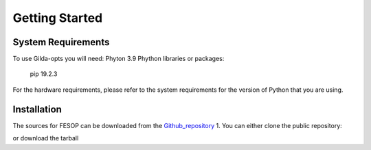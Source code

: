 ===============
Getting Started
===============

System Requirements
===================

To use Gilda-opts you will need:
Phyton 3.9
Phython libraries or packages:
   pip 19.2.3

For the hardware requirements, please refer to the system requirements for the version of
Python that you are using.

Installation
============

The sources for FESOP can be downloaded from the `Github_repository`_  
1. You can either clone the public repository:

or download the tarball

.. _Github_repository: https://github.com/marcelomatus/gilda-opts
